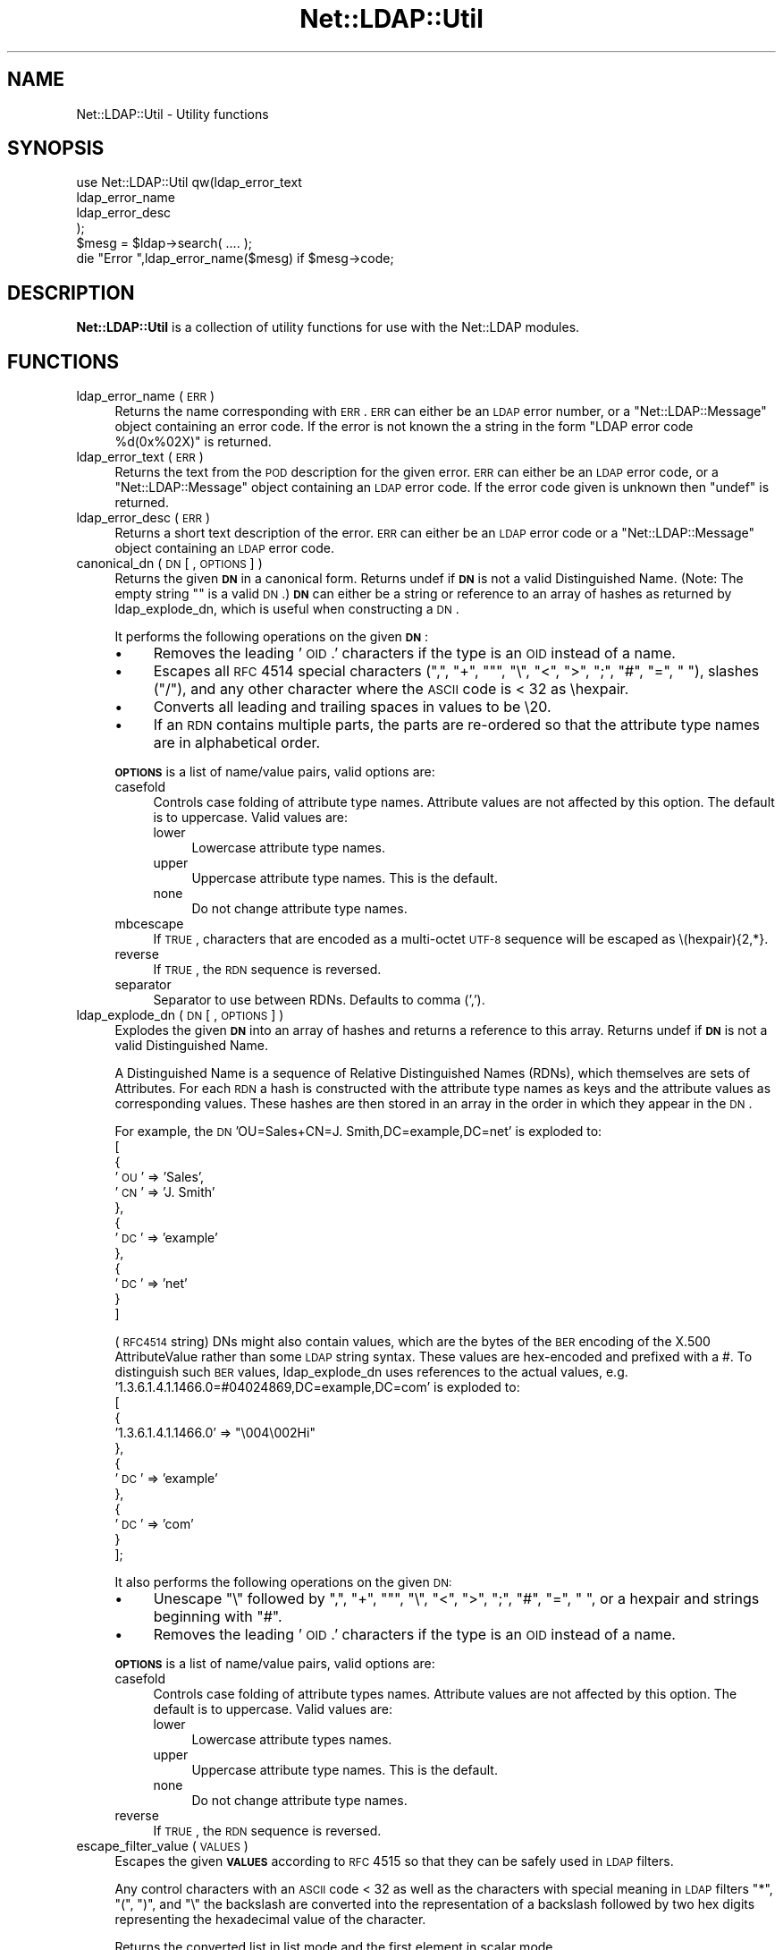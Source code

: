 .\" Automatically generated by Pod::Man 2.25 (Pod::Simple 3.16)
.\"
.\" Standard preamble:
.\" ========================================================================
.de Sp \" Vertical space (when we can't use .PP)
.if t .sp .5v
.if n .sp
..
.de Vb \" Begin verbatim text
.ft CW
.nf
.ne \\$1
..
.de Ve \" End verbatim text
.ft R
.fi
..
.\" Set up some character translations and predefined strings.  \*(-- will
.\" give an unbreakable dash, \*(PI will give pi, \*(L" will give a left
.\" double quote, and \*(R" will give a right double quote.  \*(C+ will
.\" give a nicer C++.  Capital omega is used to do unbreakable dashes and
.\" therefore won't be available.  \*(C` and \*(C' expand to `' in nroff,
.\" nothing in troff, for use with C<>.
.tr \(*W-
.ds C+ C\v'-.1v'\h'-1p'\s-2+\h'-1p'+\s0\v'.1v'\h'-1p'
.ie n \{\
.    ds -- \(*W-
.    ds PI pi
.    if (\n(.H=4u)&(1m=24u) .ds -- \(*W\h'-12u'\(*W\h'-12u'-\" diablo 10 pitch
.    if (\n(.H=4u)&(1m=20u) .ds -- \(*W\h'-12u'\(*W\h'-8u'-\"  diablo 12 pitch
.    ds L" ""
.    ds R" ""
.    ds C` ""
.    ds C' ""
'br\}
.el\{\
.    ds -- \|\(em\|
.    ds PI \(*p
.    ds L" ``
.    ds R" ''
'br\}
.\"
.\" Escape single quotes in literal strings from groff's Unicode transform.
.ie \n(.g .ds Aq \(aq
.el       .ds Aq '
.\"
.\" If the F register is turned on, we'll generate index entries on stderr for
.\" titles (.TH), headers (.SH), subsections (.SS), items (.Ip), and index
.\" entries marked with X<> in POD.  Of course, you'll have to process the
.\" output yourself in some meaningful fashion.
.ie \nF \{\
.    de IX
.    tm Index:\\$1\t\\n%\t"\\$2"
..
.    nr % 0
.    rr F
.\}
.el \{\
.    de IX
..
.\}
.\"
.\" Accent mark definitions (@(#)ms.acc 1.5 88/02/08 SMI; from UCB 4.2).
.\" Fear.  Run.  Save yourself.  No user-serviceable parts.
.    \" fudge factors for nroff and troff
.if n \{\
.    ds #H 0
.    ds #V .8m
.    ds #F .3m
.    ds #[ \f1
.    ds #] \fP
.\}
.if t \{\
.    ds #H ((1u-(\\\\n(.fu%2u))*.13m)
.    ds #V .6m
.    ds #F 0
.    ds #[ \&
.    ds #] \&
.\}
.    \" simple accents for nroff and troff
.if n \{\
.    ds ' \&
.    ds ` \&
.    ds ^ \&
.    ds , \&
.    ds ~ ~
.    ds /
.\}
.if t \{\
.    ds ' \\k:\h'-(\\n(.wu*8/10-\*(#H)'\'\h"|\\n:u"
.    ds ` \\k:\h'-(\\n(.wu*8/10-\*(#H)'\`\h'|\\n:u'
.    ds ^ \\k:\h'-(\\n(.wu*10/11-\*(#H)'^\h'|\\n:u'
.    ds , \\k:\h'-(\\n(.wu*8/10)',\h'|\\n:u'
.    ds ~ \\k:\h'-(\\n(.wu-\*(#H-.1m)'~\h'|\\n:u'
.    ds / \\k:\h'-(\\n(.wu*8/10-\*(#H)'\z\(sl\h'|\\n:u'
.\}
.    \" troff and (daisy-wheel) nroff accents
.ds : \\k:\h'-(\\n(.wu*8/10-\*(#H+.1m+\*(#F)'\v'-\*(#V'\z.\h'.2m+\*(#F'.\h'|\\n:u'\v'\*(#V'
.ds 8 \h'\*(#H'\(*b\h'-\*(#H'
.ds o \\k:\h'-(\\n(.wu+\w'\(de'u-\*(#H)/2u'\v'-.3n'\*(#[\z\(de\v'.3n'\h'|\\n:u'\*(#]
.ds d- \h'\*(#H'\(pd\h'-\w'~'u'\v'-.25m'\f2\(hy\fP\v'.25m'\h'-\*(#H'
.ds D- D\\k:\h'-\w'D'u'\v'-.11m'\z\(hy\v'.11m'\h'|\\n:u'
.ds th \*(#[\v'.3m'\s+1I\s-1\v'-.3m'\h'-(\w'I'u*2/3)'\s-1o\s+1\*(#]
.ds Th \*(#[\s+2I\s-2\h'-\w'I'u*3/5'\v'-.3m'o\v'.3m'\*(#]
.ds ae a\h'-(\w'a'u*4/10)'e
.ds Ae A\h'-(\w'A'u*4/10)'E
.    \" corrections for vroff
.if v .ds ~ \\k:\h'-(\\n(.wu*9/10-\*(#H)'\s-2\u~\d\s+2\h'|\\n:u'
.if v .ds ^ \\k:\h'-(\\n(.wu*10/11-\*(#H)'\v'-.4m'^\v'.4m'\h'|\\n:u'
.    \" for low resolution devices (crt and lpr)
.if \n(.H>23 .if \n(.V>19 \
\{\
.    ds : e
.    ds 8 ss
.    ds o a
.    ds d- d\h'-1'\(ga
.    ds D- D\h'-1'\(hy
.    ds th \o'bp'
.    ds Th \o'LP'
.    ds ae ae
.    ds Ae AE
.\}
.rm #[ #] #H #V #F C
.\" ========================================================================
.\"
.IX Title "Net::LDAP::Util 3"
.TH Net::LDAP::Util 3 "2014-04-06" "perl v5.14.2" "User Contributed Perl Documentation"
.\" For nroff, turn off justification.  Always turn off hyphenation; it makes
.\" way too many mistakes in technical documents.
.if n .ad l
.nh
.SH "NAME"
Net::LDAP::Util \- Utility functions
.SH "SYNOPSIS"
.IX Header "SYNOPSIS"
.Vb 4
\&  use Net::LDAP::Util qw(ldap_error_text
\&                         ldap_error_name
\&                         ldap_error_desc
\&                        );
\&
\&  $mesg = $ldap\->search( .... );
\&
\&  die "Error ",ldap_error_name($mesg)  if $mesg\->code;
.Ve
.SH "DESCRIPTION"
.IX Header "DESCRIPTION"
\&\fBNet::LDAP::Util\fR is a collection of utility functions for use with
the Net::LDAP modules.
.SH "FUNCTIONS"
.IX Header "FUNCTIONS"
.IP "ldap_error_name ( \s-1ERR\s0 )" 4
.IX Item "ldap_error_name ( ERR )"
Returns the name corresponding with \s-1ERR\s0. \s-1ERR\s0 can either be an \s-1LDAP\s0
error number, or a \f(CW\*(C`Net::LDAP::Message\*(C'\fR object containing an error
code. If the error is not known the a string in the form \f(CW"LDAP error
code %d(0x%02X)"\fR is returned.
.IP "ldap_error_text ( \s-1ERR\s0 )" 4
.IX Item "ldap_error_text ( ERR )"
Returns the text from the \s-1POD\s0 description for the given error. \s-1ERR\s0 can
either be an \s-1LDAP\s0 error code, or a \f(CW\*(C`Net::LDAP::Message\*(C'\fR object
containing an \s-1LDAP\s0 error code. If the error code given is unknown then
\&\f(CW\*(C`undef\*(C'\fR is returned.
.IP "ldap_error_desc ( \s-1ERR\s0 )" 4
.IX Item "ldap_error_desc ( ERR )"
Returns a short text description of the error. \s-1ERR\s0 can either be an
\&\s-1LDAP\s0 error code or a \f(CW\*(C`Net::LDAP::Message\*(C'\fR object containing an \s-1LDAP\s0
error code.
.IP "canonical_dn ( \s-1DN\s0 [ , \s-1OPTIONS\s0 ] )" 4
.IX Item "canonical_dn ( DN [ , OPTIONS ] )"
Returns the given \fB\s-1DN\s0\fR in a canonical form. Returns undef if \fB\s-1DN\s0\fR is
not a valid Distinguished Name. (Note: The empty string "" is a valid \s-1DN\s0.)
\&\fB\s-1DN\s0\fR can either be a string or reference to an array of hashes as returned by
ldap_explode_dn, which is useful when constructing a \s-1DN\s0.
.Sp
It performs the following operations on the given \fB\s-1DN\s0\fR:
.RS 4
.IP "\(bu" 4
Removes the leading '\s-1OID\s0.' characters if the type is an \s-1OID\s0 instead
of a name.
.IP "\(bu" 4
Escapes all \s-1RFC\s0 4514 special characters (\*(L",\*(R", \*(L"+\*(R", ""\*(L", \*(R"\e\*(L", \*(R"<\*(L",
\&\*(R">\*(L", \*(R";\*(L", \*(R"#\*(L", \*(R"=\*(L", \*(R" \*(L"), slashes (\*(R"/"), and any other character
where the \s-1ASCII\s0 code is < 32 as \ehexpair.
.IP "\(bu" 4
Converts all leading and trailing spaces in values to be \e20.
.IP "\(bu" 4
If an \s-1RDN\s0 contains multiple parts, the parts are re-ordered so that
the attribute type names are in alphabetical order.
.RE
.RS 4
.Sp
\&\fB\s-1OPTIONS\s0\fR is a list of name/value pairs, valid options are:
.IP "casefold" 4
.IX Item "casefold"
Controls case folding of attribute type names. Attribute values are not
affected by this option. The default is to uppercase. Valid values are:
.RS 4
.IP "lower" 4
.IX Item "lower"
Lowercase attribute type names.
.IP "upper" 4
.IX Item "upper"
Uppercase attribute type names. This is the default.
.IP "none" 4
.IX Item "none"
Do not change attribute type names.
.RE
.RS 4
.RE
.IP "mbcescape" 4
.IX Item "mbcescape"
If \s-1TRUE\s0, characters that are encoded as a multi-octet \s-1UTF\-8\s0 sequence
will be escaped as \e(hexpair){2,*}.
.IP "reverse" 4
.IX Item "reverse"
If \s-1TRUE\s0, the \s-1RDN\s0 sequence is reversed.
.IP "separator" 4
.IX Item "separator"
Separator to use between RDNs. Defaults to comma (',').
.RE
.RS 4
.RE
.IP "ldap_explode_dn ( \s-1DN\s0 [ , \s-1OPTIONS\s0 ] )" 4
.IX Item "ldap_explode_dn ( DN [ , OPTIONS ] )"
Explodes the given \fB\s-1DN\s0\fR into an array of hashes and returns a reference to this
array. Returns undef if \fB\s-1DN\s0\fR is not a valid Distinguished Name.
.Sp
A Distinguished Name is a sequence of Relative Distinguished Names (RDNs), which
themselves are sets of Attributes. For each \s-1RDN\s0 a hash is constructed with the
attribute type names as keys and the attribute values as corresponding values.
These hashes are then stored in an array in the order in which they appear
in the \s-1DN\s0.
.Sp
For example, the \s-1DN\s0 'OU=Sales+CN=J. Smith,DC=example,DC=net' is exploded to:
 [
   {
     '\s-1OU\s0' => 'Sales',
     '\s-1CN\s0' => 'J. Smith'
   },
   {
     '\s-1DC\s0' => 'example'
   },
   {
     '\s-1DC\s0' => 'net'
   }
 ]
.Sp
(\s-1RFC4514\s0 string) DNs might also contain values, which are the bytes of the
\&\s-1BER\s0 encoding of the X.500 AttributeValue rather than some \s-1LDAP\s0 string syntax.
These values are hex-encoded and prefixed with a #. To distinguish such \s-1BER\s0
values, ldap_explode_dn uses references to the actual values,
e.g. '1.3.6.1.4.1.1466.0=#04024869,DC=example,DC=com' is exploded to:
 [
   {
     '1.3.6.1.4.1.1466.0' => \*(L"\e004\e002Hi\*(R"
   },
   {
     '\s-1DC\s0' => 'example'
   },
   {
     '\s-1DC\s0' => 'com'
   }
 ];
.Sp
It also performs the following operations on the given \s-1DN:\s0
.RS 4
.IP "\(bu" 4
Unescape \*(L"\e\*(R" followed by \*(L",\*(R", \*(L"+\*(R", ""\*(L", \*(R"\e\*(L", \*(R"<\*(L", \*(R">\*(L", \*(R";\*(L",
\&\*(R"#\*(L", \*(R"=\*(L", \*(R" \*(L", or a hexpair and strings beginning with \*(R"#".
.IP "\(bu" 4
Removes the leading '\s-1OID\s0.' characters if the type is an \s-1OID\s0 instead
of a name.
.RE
.RS 4
.Sp
\&\fB\s-1OPTIONS\s0\fR is a list of name/value pairs, valid options are:
.IP "casefold" 4
.IX Item "casefold"
Controls case folding of attribute types names. Attribute values are not
affected by this option. The default is to uppercase. Valid values are:
.RS 4
.IP "lower" 4
.IX Item "lower"
Lowercase attribute types names.
.IP "upper" 4
.IX Item "upper"
Uppercase attribute type names. This is the default.
.IP "none" 4
.IX Item "none"
Do not change attribute type names.
.RE
.RS 4
.RE
.IP "reverse" 4
.IX Item "reverse"
If \s-1TRUE\s0, the \s-1RDN\s0 sequence is reversed.
.RE
.RS 4
.RE
.IP "escape_filter_value ( \s-1VALUES\s0 )" 4
.IX Item "escape_filter_value ( VALUES )"
Escapes the given \fB\s-1VALUES\s0\fR according to \s-1RFC\s0 4515 so that they
can be safely used in \s-1LDAP\s0 filters.
.Sp
Any control characters with an \s-1ASCII\s0 code < 32 as well as the
characters with special meaning in \s-1LDAP\s0 filters \*(L"*\*(R", \*(L"(\*(R", \*(L")\*(R",
and \*(L"\e\*(R" the backslash are converted into the representation
of a backslash followed by two hex digits representing the
hexadecimal value of the character.
.Sp
Returns the converted list in list mode and the first element
in scalar mode.
.IP "unescape_filter_value ( \s-1VALUES\s0 )" 4
.IX Item "unescape_filter_value ( VALUES )"
Undoes the conversion done by \fB\f(BIescape_filter_value()\fB\fR.
.Sp
Converts any sequences of a backslash followed by two hex digits
into the corresponding character.
.Sp
Returns the converted list in list mode and the first element
in scalar mode.
.IP "escape_dn_value ( \s-1VALUES\s0 )" 4
.IX Item "escape_dn_value ( VALUES )"
Escapes the given \fB\s-1VALUES\s0\fR according to \s-1RFC\s0 4514 so that they
can be safely used in \s-1LDAP\s0 DNs.
.Sp
The characters \*(L",\*(R", \*(L"+\*(R", ""\*(L", \*(R"\e\*(L", \*(R"<\*(L", \*(R">\*(L", \*(R";\*(L", \*(R"#\*(L", \*(R"=" with
a special meaning in section 2.4 of \s-1RFC\s0 4514 are preceded by a backslash.
Control characters with an \s-1ASCII\s0 code < 32 are represented
as \ehexpair.
Finally all leading and trailing spaces are converted to
sequences of \e20.
.Sp
Returns the converted list in list mode and the first element
in scalar mode.
.IP "unescape_dn_value ( \s-1VALUES\s0 )" 4
.IX Item "unescape_dn_value ( VALUES )"
Undoes the conversion done by \fB\f(BIescape_dn_value()\fB\fR.
.Sp
Any escape sequence starting with a backslash \- hexpair or
special character \- will be transformed back to the
corresponding character.
.Sp
Returns the converted list in list mode and the first element
in scalar mode.
.IP "ldap_url_parse ( LDAP-URL [, \s-1OPTIONS\s0 ] )" 4
.IX Item "ldap_url_parse ( LDAP-URL [, OPTIONS ] )"
Parse an \fBLDAP-URL\fR conforming to \s-1RFC\s0 4516 into a hash containing its elements.
.Sp
For easy cooperation with \s-1LDAP\s0 queries, the hash keys for the elements
used in \s-1LDAP\s0 search operations are named after the parameters to
\&\*(L"search\*(R" in Net::LDAP.
.Sp
In extension to \s-1RFC\s0 4516, the socket path for URLs with the scheme \f(CW\*(C`ldapi\*(C'\fR
will be stored in the hash key named \f(CW\*(C`path\*(C'\fR.
.Sp
If any element is omitted, the result depends on the setting of the option
\&\f(CW\*(C`defaults\*(C'\fR.
.Sp
\&\fB\s-1OPTIONS\s0\fR is a list of key/value pairs with the following keys recognized:
.RS 4
.IP "defaults" 4
.IX Item "defaults"
A Boolean option that determines whether default values according to \s-1RFC\s0 4516
shall be returned for missing \s-1URL\s0 elements.
.Sp
If set to \s-1TRUE\s0, default values are returned, with \f(CW\*(C`ldap_url_parse\*(C'\fR
using the following defaults in extension to \s-1RFC\s0 4516.
.RS 4
.IP "\(bu" 4
The default port for \f(CW\*(C`ldaps\*(C'\fR URLs is \f(CW636\fR.
.IP "\(bu" 4
The default path for \f(CW\*(C`ldapi\*(C'\fR URLs is the contents of the environment variable
\&\f(CW\*(C`LDAPI_SOCK\*(C'\fR. If that is not defined or empty, then \f(CW\*(C`/var/run/ldapi\*(C'\fR is used.
.Sp
This is consistent with the behaviour of \*(L"new\*(R" in Net::LDAP.
.IP "\(bu" 4
The default \f(CW\*(C`host\*(C'\fR name for \f(CW\*(C`ldap\*(C'\fR and \f(CW\*(C`ldaps\*(C'\fR URLs is \f(CW\*(C`localhost\*(C'\fR.
.RE
.RS 4
.Sp
When set to \s-1FALSE\s0, no default values are used.
.Sp
This leaves all keys in the resulting hash undefined where the corresponding
\&\s-1URL\s0 element is empty.
.Sp
To distinguish between an empty base \s-1DN\s0 and an undefined base \s-1DN\s0,
\&\f(CW\*(C`ldap_url_parse\*(C'\fR uses the slash between the host:port resp. path
part of the \s-1URL\s0 and the base \s-1DN\s0 part of the \s-1URL\s0.
With the slash present, the hash key \f(CW\*(C`base\*(C'\fR is set to the empty string,
without it, it is left undefined.
.Sp
Leaving away the \f(CW\*(C`defaults\*(C'\fR option entirely is equivalent to setting it to \s-1TRUE\s0.
.RE
.RE
.RS 4
.Sp
Returns the hash in list mode, or the reference to the hash in scalar mode.
.RE
.IP "generalizedTime_to_time ( \s-1GENERALIZEDTIME\s0 )" 4
.IX Item "generalizedTime_to_time ( GENERALIZEDTIME )"
Convert the generalizedTime string \fB\s-1GENERALIZEDTIME\s0\fR, which is expected
to match the template \f(CW\*(C`YYYYmmddHH[MM[SS]][(./,)d...](Z|(+/\-)HH[MM])\*(C'\fR
to a floating point number compatible with \s-1UNIX\s0 time
(i.e. the integral part of the number is a \s-1UNIX\s0 time).
.Sp
Returns an extended \s-1UNIX\s0 time or \f(CW\*(C`undef\*(C'\fR on error.
.Sp
Times in years smaller than 1000 will lead to \f(CW\*(C`undef\*(C'\fR being returned.
This restriction is a direct effect of the year value interpretation rules
in Time::Local.
.Sp
\&\fBNote:\fR this function depends on Perl's implementation of time and Time::Local.
See \*(L"Limits of time_t\*(R" in Time::Local, \*(L"Negative Epoch Values\*(R" in Time::Local, and
\&\*(L"gmtime\*(R" in perlport for restrictions in older versions of Perl.
.IP "time_to_generalizedTime ( \s-1TIME\s0 [, \s-1OPTIONS\s0 ] )" 4
.IX Item "time_to_generalizedTime ( TIME [, OPTIONS ] )"
Convert the \s-1UNIX\s0 time \fB\s-1TIME\s0\fR to a generalizedTime string.
.Sp
In extension to \s-1UNIX\s0 times, \fB\s-1TIME\s0\fR may be a floating point number,
the decimal part will be used for the resulting generalizedTime.
.Sp
\&\fB\s-1OPTIONS\s0\fR is a list of key/value pairs. The following keys are recognized:
.RS 4
.IP "\s-1AD\s0" 4
.IX Item "AD"
Take care of an ActiveDirectory peculiarity to always require decimals.
.RE
.RS 4
.Sp
Returns the generalizedTime string, or \f(CW\*(C`undef\*(C'\fR on error.
.Sp
Times before \s-1BC\s0 or after year 9999 result in \f(CW\*(C`undef\*(C'\fR
as they cannot be represented in the generalizedTime format.
.Sp
\&\fBNote:\fR this function depends on Perl's implementation of gmtime.
See \*(L"Limits of time_t\*(R" in Time::Local, \*(L"Negative Epoch Values\*(R" in Time::Local, and
\&\*(L"gmtime\*(R" in perlport for restrictions in older versions of Perl.
.RE
.SH "AUTHOR"
.IX Header "AUTHOR"
Graham Barr <gbarr@pobox.com>
.SH "COPYRIGHT"
.IX Header "COPYRIGHT"
Copyright (c) 1999\-2004 Graham Barr. All rights reserved. This program is
free software; you can redistribute it and/or modify it under the same
terms as Perl itself.
.PP
ldap_explode_dn and canonical_dn also
.PP
(c) 2002 Norbert Klasen, norbert.klasen@daasi.de, All Rights Reserved.
